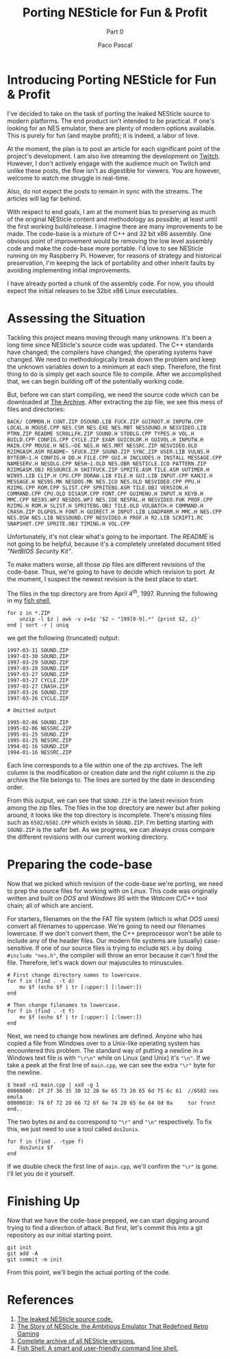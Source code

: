 #+TITLE: Porting NESticle for Fun & Profit
#+SUBTITLE: Part 0
#+AUTHOR: Paco Pascal
#+OPTIONS: toc:nil num:nil

#+LINK: sourcecode  https://archive.org/details/nesticle_source_bundle
#+LINK: vicehistory https://www.vice.com/en/article/9a48z3/the-story-of-nesticle-the-ambitious-emulator-that-redefined-retro-gaming
#+LINK: nesticle    https://archive.org/details/nesticle_202112
#+LINK: fishshell   https://fishshell.com/
#+LINK: twitch      https://www.twitch.tv/hackyhacks

* Introducing Porting NESticle for Fun & Profit

I've decided to take on the task of porting the leaked NESticle source
to modern platforms. The end product isn't intended to be
practical. If one's looking for an NES emulator, there are plenty of
modern options available. This is purely for fun (and maybe profit);
it is indeed, a labor of love.

At the moment, the plan is to post an article for each significant
point of the project's development. I am also live streaming the
development on [[twitch][Twitch]]. However, I don't actively engage with the
audience much on Twitch and unlike these posts, the flow isn't as
digestible for viewers. You are however, welcome to watch me struggle
in real-time.

Also, do not expect the posts to remain in sync with the streams. The
articles will lag far behind.

With respect to end goals, I am at the moment bias to preserving as
much of the original NESticle content and methodology as possible; at
least until the first working build/release. I imagine there are many
improvements to be made. The code-base is a mixture of C++ and 32 bit
x86 assembly. One obvious point of improvement would be removing the
low level assembly code and make the code-base more portable. I'd love
to see NESticle running on my Raspberry Pi. However, for reasons of
strategy and historical preservation, I'm keeping the lack of
portability and other inherit faults by avoiding implementing initial
improvements.

I have already ported a chunk of the assembly code. For now, you
should expect the initial releases to be 32bit x86 Linux executables.

* Assessing the Situation

Tackling this project means moving through many unknowns. It's been a
long time since NESticle's source code was updated. The C++ standards
have changed; the compilers have changed; the operating systems have
changed. We need to methodologically break down the problem and keep
the unknown variables down to a minimum at each step. Therefore, the
first thing to do is simply get each source file to compile. After we
accomplished that, we can begin building off of the potentially
working code.

But, before we can start compiling, we need the source code which can
be downloaded at [[sourcecode][The Archive]].  After extracting the zip file, we see
this mess of files and directories:

#+BEGIN_EXAMPLE
BACK/ COMMON.H CUNT.ZIP DSOUND.LIB FUCK.ZIP GUIROOT.H INPUTW.CPP LOCAL.H MOUSE.CPP NES.CSM NES.EXE NES.MBT NESSOUND.H NESVIDEO.LIB PTRN.ZIP README SCROLLFK.ZIP SOUND.H STDDLG.CPP TYPES.H VOL.H BUILD.CPP CONFIG.CPP CYCLE.ZIP EXAM GUICOLOR.H GUIVOL.H INPUTW.H MAIN.CPP MOUSE.H NES.~DE NES.H NES.MRT NESSRC.ZIP NESVIDEO.OLD R2IMGASM.ASM README~ SFUCK.ZIP SOUND.ZIP SYNC.ZIP USER.LIB VULNS.H BYTEOR~1.H CONFIG.H DD.H FILE.CPP GUI.H INCLUDES.H INSTALL MESSAGE.CPP NAMESERV.H NESDLG.CPP NESH~1.OLD NES.OBR NESTICLE.ICO PATTERN.ZIP R2IMGASM.OBJ RESOURCE.H SHITFUCK.ZIP SPRITE.ASM TILE.ASM UUTIMER.H WIN95.LIB CLIP.H CPU.CPP DDRAW.LIB FILE.H GUI.LIB INPUT.CPP KANJI.H MESSAGE.H NES95.MK NESDOS.MK NES.ICO NES.OLD NESVIDEO.CPP PPU.H R2IMG.CPP ROM.CPP SLIST.CPP SPRITEBG.ASM TILE.OBJ VERSION.H COMMAND.CPP CPU.OLD DISASM.CPP FONT.CPP GUIMENU.H INPUT.H KEYB.H MMC.CPP NES95.WPJ NESDOS.WPJ NES.IDE NESPAL.H NESVIDEO.FUK PROF.CPP R2IMG.H ROM.H SLIST.H SPRITEBG.OBJ TILE.OLD VOLBATCH.H COMMAND.H CRASH.ZIP DLGPOS.H FONT.H GUIRECT.H INPUT.LIB LOADPARM.H MMC.H NES.CPP NES.DSW NES.LIB NESSOUND.CPP NESVIDEO.H PROF.H R2.LIB SCRIPT1.RC SNAPSHOT.CPP SPRITE.OBJ TIMING.H VOL.CPP
#+END_EXAMPLE

Unfortunately, it's not clear what's going to be important. The
/README/ is not going to be helpful, because it's a completely
unrelated document titled /"NetBIOS Security Kit"/.

To make matters worse, all those zip files are different revisions of
the code-base. Thus, we're going to have to decide which revision to
port. At the moment, I suspect the newest revision is the best place
to start.

The files in the top directory are from April 4^{th}, 1997. Running
the following in my [[fishshell][fish shell]],

#+BEGIN_SRC input
  for z in *.ZIP
      unzip -l $z | awk -v z=$z '$2 ~ "199[0-9].*" {print $2, z}'
  end | sort -r | uniq
#+END_SRC

we get the following (truncated) output:

#+BEGIN_SRC output
1997-03-31 SOUND.ZIP
1997-03-30 SOUND.ZIP
1997-03-29 SOUND.ZIP
1997-03-28 SOUND.ZIP
1997-03-27 SOUND.ZIP
1997-03-27 CYCLE.ZIP
1997-03-27 CRASH.ZIP
1997-03-26 SOUND.ZIP
1997-03-26 CYCLE.ZIP

# Omitted output

1995-02-06 SOUND.ZIP
1995-02-06 NESSRC.ZIP
1995-01-25 SOUND.ZIP
1995-01-25 NESSRC.ZIP
1994-01-16 SOUND.ZIP
1994-01-16 NESSRC.ZIP
#+END_SRC

Each line corresponds to a file within one of the zip archives. The
left column is the modification or creation date and the right column
is the zip archive the file belongs to. The lines are sorted by the
date in descending order.

From this output, we can see that =SOUND.ZIP= is the latest revision
from among the zip files. The files in the top directory are newer but
after poking around, it looks like the top directory is
incomplete. There's missing files such as =6502/6502.CPP= which exists
in =SOUND.ZIP=. I'm betting starting with =SOUND.ZIP= is the safer
bet. As we progress, we can always cross compare the different
revisions with our current working directory.

* Preparing the code-base

Now that we picked which revision of the code-base we're porting, we
need to prep the source files for working with on /Linux/. This code
was originally written and built on /DOS/ and /Windows 95/ with the
/Watcom C/C++/ tool chain; all of which are ancient.

For starters, filenames on the the FAT file system (which is what
/DOS/ uses) convert all filenames to uppercase. We're going to need
our filenames lowercase. If we don't convert them, the C++
preprocessor won't be able to include any of the header files. Our
modern file systems are (usually) case-sensitive. If one of our source
files is trying to include =NES.H= by doing =#include "nes.h"=, the
compiler will throw an error because it can't find the
file. Therefore, let's wack down our majuscules to minuscules.

#+BEGIN_SRC input
  # First change directory names to lowercase. 
  for f in (find . -t d)
      mv $f (echo $f | tr [:upper:] [:lower:])
  end

  # Then change filenames to lowercase.
  for f in (find . -t f)
      mv $f (echo $f | tr [:upper:] [:lower:])
  end
#+END_SRC

Next, we need to change how newlines are defined. Anyone who has
copied a file from Windows over to a Unix-like operating system has
encountered this problem. The standard way of putting a newline in a
Windows text file is with ="\r\n"= while on Linux (and Unix) it's
="\n"=. If we take a peek at the first line of =main.cpp=, we can see
the extra ="\r"= byte for the newline.

#+BEGIN_SRC termio
$ head -n1 main.cpp | xxd -g 1
00000000: 2f 2f 36 35 30 32 20 6e 65 73 20 65 6d 75 6c 61  //6502 nes emula
00000010: 74 6f 72 20 66 72 6f 6e 74 20 65 6e 64 0d 0a     tor front end..
#+END_SRC

The two bytes =0d= and =0a= correspond to ="\r"= and ="\n"=
respectively. To fix this, we just need to use a tool called
=dos2unix=.

#+BEGIN_SRC input
  for f in (find . -type f)
      dos2unix $f
  end
#+END_SRC

If we double check the first line of =main.cpp=, we'll confirm the
="\r"= is gone. I'll let you do it yourself.

* Finishing Up 

Now that we have the code-base prepped, we can start digging around
trying to find a direction of attack. But first, let's commit this
into a git repository as our initial starting point.

#+BEGIN_SRC input
git init
git add -A
git commit -m init
#+END_SRC

From this point, we'll begin the actual porting of the code.

* References

1. [[sourcecode][The leaked NESticle source code.]]
2. [[vicehistory][The Story of NESticle, the Ambitious Emulator That Redefined Retro Gaming]]
3. [[nesticle][Complete archive of all NESticle versions.]]
4. [[fishshell][Fish Shell: A smart and user-friendly command line shell.]]
   

